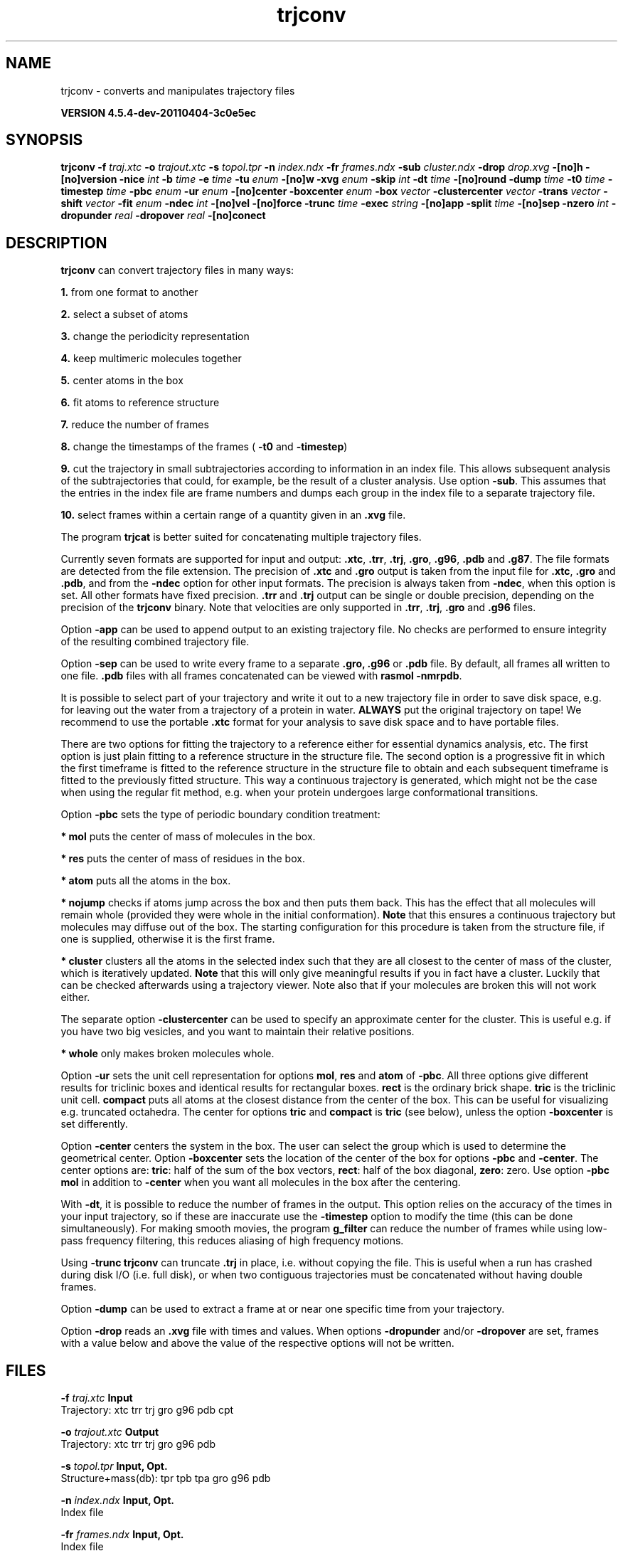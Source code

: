 .TH trjconv 1 "Mon 4 Apr 2011" "" "GROMACS suite, VERSION 4.5.4-dev-20110404-3c0e5ec"
.SH NAME
trjconv - converts and manipulates trajectory files

.B VERSION 4.5.4-dev-20110404-3c0e5ec
.SH SYNOPSIS
\f3trjconv\fP
.BI "\-f" " traj.xtc "
.BI "\-o" " trajout.xtc "
.BI "\-s" " topol.tpr "
.BI "\-n" " index.ndx "
.BI "\-fr" " frames.ndx "
.BI "\-sub" " cluster.ndx "
.BI "\-drop" " drop.xvg "
.BI "\-[no]h" ""
.BI "\-[no]version" ""
.BI "\-nice" " int "
.BI "\-b" " time "
.BI "\-e" " time "
.BI "\-tu" " enum "
.BI "\-[no]w" ""
.BI "\-xvg" " enum "
.BI "\-skip" " int "
.BI "\-dt" " time "
.BI "\-[no]round" ""
.BI "\-dump" " time "
.BI "\-t0" " time "
.BI "\-timestep" " time "
.BI "\-pbc" " enum "
.BI "\-ur" " enum "
.BI "\-[no]center" ""
.BI "\-boxcenter" " enum "
.BI "\-box" " vector "
.BI "\-clustercenter" " vector "
.BI "\-trans" " vector "
.BI "\-shift" " vector "
.BI "\-fit" " enum "
.BI "\-ndec" " int "
.BI "\-[no]vel" ""
.BI "\-[no]force" ""
.BI "\-trunc" " time "
.BI "\-exec" " string "
.BI "\-[no]app" ""
.BI "\-split" " time "
.BI "\-[no]sep" ""
.BI "\-nzero" " int "
.BI "\-dropunder" " real "
.BI "\-dropover" " real "
.BI "\-[no]conect" ""
.SH DESCRIPTION
\&\fB trjconv\fR can convert trajectory files in many ways:

\&\fB 1.\fR from one format to another

\&\fB 2.\fR select a subset of atoms

\&\fB 3.\fR change the periodicity representation

\&\fB 4.\fR keep multimeric molecules together

\&\fB 5.\fR center atoms in the box

\&\fB 6.\fR fit atoms to reference structure

\&\fB 7.\fR reduce the number of frames

\&\fB 8.\fR change the timestamps of the frames 
\&(\fB \-t0\fR and \fB \-timestep\fR)

\&\fB 9.\fR cut the trajectory in small subtrajectories according
\&to information in an index file. This allows subsequent analysis of
\&the subtrajectories that could, for example, be the result of a
\&cluster analysis. Use option \fB \-sub\fR.
\&This assumes that the entries in the index file are frame numbers and
\&dumps each group in the index file to a separate trajectory file.

\&\fB 10.\fR select frames within a certain range of a quantity given
\&in an \fB .xvg\fR file.


\&The program \fB trjcat\fR is better suited for concatenating multiple trajectory files.
\&


\&Currently seven formats are supported for input and output:
\&\fB .xtc\fR, \fB .trr\fR, \fB .trj\fR, \fB .gro\fR, \fB .g96\fR,
\&\fB .pdb\fR and \fB .g87\fR.
\&The file formats are detected from the file extension.
\&The precision of \fB .xtc\fR and \fB .gro\fR output is taken from the
\&input file for \fB .xtc\fR, \fB .gro\fR and \fB .pdb\fR,
\&and from the \fB \-ndec\fR option for other input formats. The precision
\&is always taken from \fB \-ndec\fR, when this option is set.
\&All other formats have fixed precision. \fB .trr\fR and \fB .trj\fR
\&output can be single or double precision, depending on the precision
\&of the \fB trjconv\fR binary.
\&Note that velocities are only supported in
\&\fB .trr\fR, \fB .trj\fR, \fB .gro\fR and \fB .g96\fR files.


\&Option \fB \-app\fR can be used to
\&append output to an existing trajectory file.
\&No checks are performed to ensure integrity
\&of the resulting combined trajectory file.


\&Option \fB \-sep\fR can be used to write every frame to a separate
\&\fB .gro, .g96\fR or \fB .pdb\fR file. By default, all frames all written to one file.
\&\fB .pdb\fR files with all frames concatenated can be viewed with
\&\fB rasmol \-nmrpdb\fR.


\&It is possible to select part of your trajectory and write it out
\&to a new trajectory file in order to save disk space, e.g. for leaving
\&out the water from a trajectory of a protein in water.
\&\fB ALWAYS\fR put the original trajectory on tape!
\&We recommend to use the portable \fB .xtc\fR format for your analysis
\&to save disk space and to have portable files.


\&There are two options for fitting the trajectory to a reference
\&either for essential dynamics analysis, etc.
\&The first option is just plain fitting to a reference structure
\&in the structure file. The second option is a progressive fit
\&in which the first timeframe is fitted to the reference structure 
\&in the structure file to obtain and each subsequent timeframe is 
\&fitted to the previously fitted structure. This way a continuous
\&trajectory is generated, which might not be the case when using the
\&regular fit method, e.g. when your protein undergoes large
\&conformational transitions.


\&Option \fB \-pbc\fR sets the type of periodic boundary condition
\&treatment:

\&\fB * mol\fR puts the center of mass of molecules in the box.

\&\fB * res\fR puts the center of mass of residues in the box.

\&\fB * atom\fR puts all the atoms in the box.

\&\fB * nojump\fR checks if atoms jump across the box and then puts
\&them back. This has the effect that all molecules
\&will remain whole (provided they were whole in the initial
\&conformation). \fB Note\fR that this ensures a continuous trajectory but
\&molecules may diffuse out of the box. The starting configuration
\&for this procedure is taken from the structure file, if one is
\&supplied, otherwise it is the first frame.

\&\fB * cluster\fR clusters all the atoms in the selected index
\&such that they are all closest to the center of mass of the cluster,
\&which is iteratively updated. \fB Note\fR that this will only give meaningful
\&results if you in fact have a cluster. Luckily that can be checked
\&afterwards using a trajectory viewer. Note also that if your molecules
\&are broken this will not work either.

\&The separate option \fB \-clustercenter\fR can be used to specify an
\&approximate center for the cluster. This is useful e.g. if you have
\&two big vesicles, and you want to maintain their relative positions.

\&\fB * whole\fR only makes broken molecules whole.


\&Option \fB \-ur\fR sets the unit cell representation for options
\&\fB mol\fR, \fB res\fR and \fB atom\fR of \fB \-pbc\fR.
\&All three options give different results for triclinic boxes and
\&identical results for rectangular boxes.
\&\fB rect\fR is the ordinary brick shape.
\&\fB tric\fR is the triclinic unit cell.
\&\fB compact\fR puts all atoms at the closest distance from the center
\&of the box. This can be useful for visualizing e.g. truncated
\&octahedra. The center for options \fB tric\fR and \fB compact\fR
\&is \fB tric\fR (see below), unless the option \fB \-boxcenter\fR
\&is set differently.


\&Option \fB \-center\fR centers the system in the box. The user can
\&select the group which is used to determine the geometrical center.
\&Option \fB \-boxcenter\fR sets the location of the center of the box
\&for options \fB \-pbc\fR and \fB \-center\fR. The center options are:
\&\fB tric\fR: half of the sum of the box vectors,
\&\fB rect\fR: half of the box diagonal,
\&\fB zero\fR: zero.
\&Use option \fB \-pbc mol\fR in addition to \fB \-center\fR when you
\&want all molecules in the box after the centering.


\&With \fB \-dt\fR, it is possible to reduce the number of 
\&frames in the output. This option relies on the accuracy of the times
\&in your input trajectory, so if these are inaccurate use the
\&\fB \-timestep\fR option to modify the time (this can be done
\&simultaneously). For making smooth movies, the program \fB g_filter\fR
\&can reduce the number of frames while using low\-pass frequency
\&filtering, this reduces aliasing of high frequency motions.


\&Using \fB \-trunc\fR \fB trjconv\fR can truncate \fB .trj\fR in place, i.e.
\&without copying the file. This is useful when a run has crashed
\&during disk I/O (i.e. full disk), or when two contiguous
\&trajectories must be concatenated without having double frames.


\&Option \fB \-dump\fR can be used to extract a frame at or near
\&one specific time from your trajectory.


\&Option \fB \-drop\fR reads an \fB .xvg\fR file with times and values.
\&When options \fB \-dropunder\fR and/or \fB \-dropover\fR are set,
\&frames with a value below and above the value of the respective options
\&will not be written.
.SH FILES
.BI "\-f" " traj.xtc" 
.B Input
 Trajectory: xtc trr trj gro g96 pdb cpt 

.BI "\-o" " trajout.xtc" 
.B Output
 Trajectory: xtc trr trj gro g96 pdb 

.BI "\-s" " topol.tpr" 
.B Input, Opt.
 Structure+mass(db): tpr tpb tpa gro g96 pdb 

.BI "\-n" " index.ndx" 
.B Input, Opt.
 Index file 

.BI "\-fr" " frames.ndx" 
.B Input, Opt.
 Index file 

.BI "\-sub" " cluster.ndx" 
.B Input, Opt.
 Index file 

.BI "\-drop" " drop.xvg" 
.B Input, Opt.
 xvgr/xmgr file 

.SH OTHER OPTIONS
.BI "\-[no]h"  "no    "
 Print help info and quit

.BI "\-[no]version"  "no    "
 Print version info and quit

.BI "\-nice"  " int" " 19" 
 Set the nicelevel

.BI "\-b"  " time" " 0     " 
 First frame (ps) to read from trajectory

.BI "\-e"  " time" " 0     " 
 Last frame (ps) to read from trajectory

.BI "\-tu"  " enum" " ps" 
 Time unit: \fB fs\fR, \fB ps\fR, \fB ns\fR, \fB us\fR, \fB ms\fR or \fB s\fR

.BI "\-[no]w"  "no    "
 View output \fB .xvg\fR, \fB .xpm\fR, \fB .eps\fR and \fB .pdb\fR files

.BI "\-xvg"  " enum" " xmgrace" 
 xvg plot formatting: \fB xmgrace\fR, \fB xmgr\fR or \fB none\fR

.BI "\-skip"  " int" " 1" 
 Only write every nr\-th frame

.BI "\-dt"  " time" " 0     " 
 Only write frame when t MOD dt = first time (ps)

.BI "\-[no]round"  "no    "
 Round measurements to nearest picosecond

.BI "\-dump"  " time" " \-1    " 
 Dump frame nearest specified time (ps)

.BI "\-t0"  " time" " 0     " 
 Starting time (ps) (default: don't change)

.BI "\-timestep"  " time" " 0     " 
 Change time step between input frames (ps)

.BI "\-pbc"  " enum" " none" 
 PBC treatment (see help text for full description): \fB none\fR, \fB mol\fR, \fB res\fR, \fB atom\fR, \fB nojump\fR, \fB cluster\fR or \fB whole\fR

.BI "\-ur"  " enum" " rect" 
 Unit\-cell representation: \fB rect\fR, \fB tric\fR or \fB compact\fR

.BI "\-[no]center"  "no    "
 Center atoms in box

.BI "\-boxcenter"  " enum" " tric" 
 Center for \-pbc and \-center: \fB tric\fR, \fB rect\fR or \fB zero\fR

.BI "\-box"  " vector" " 0 0 0" 
 Size for new cubic box (default: read from input)

.BI "\-clustercenter"  " vector" " 0 0 0" 
 Optional starting point for pbc cluster option

.BI "\-trans"  " vector" " 0 0 0" 
 All coordinates will be translated by trans. This can advantageously be combined with \-pbc mol \-ur compact.

.BI "\-shift"  " vector" " 0 0 0" 
 All coordinates will be shifted by framenr*shift

.BI "\-fit"  " enum" " none" 
 Fit molecule to ref structure in the structure file: \fB none\fR, \fB rot+trans\fR, \fB rotxy+transxy\fR, \fB translation\fR, \fB transxy\fR or \fB progressive\fR

.BI "\-ndec"  " int" " 3" 
 Precision for .xtc and .gro writing in number of decimal places

.BI "\-[no]vel"  "yes   "
 Read and write velocities if possible

.BI "\-[no]force"  "no    "
 Read and write forces if possible

.BI "\-trunc"  " time" " \-1    " 
 Truncate input trajectory file after this time (ps)

.BI "\-exec"  " string" " " 
 Execute command for every output frame with the frame number as argument

.BI "\-[no]app"  "no    "
 Append output

.BI "\-split"  " time" " 0     " 
 Start writing new file when t MOD split = first time (ps)

.BI "\-[no]sep"  "no    "
 Write each frame to a separate .gro, .g96 or .pdb file

.BI "\-nzero"  " int" " 0" 
 If the \-sep flag is set, use these many digits for the file numbers and prepend zeros as needed

.BI "\-dropunder"  " real" " 0     " 
 Drop all frames below this value

.BI "\-dropover"  " real" " 0     " 
 Drop all frames above this value

.BI "\-[no]conect"  "no    "
 Add conect records when writing \fB .pdb\fR files. Useful for visualization of non\-standard molecules, e.g. coarse grained ones

.SH SEE ALSO
.BR gromacs(7)

More information about \fBGROMACS\fR is available at <\fIhttp://www.gromacs.org/\fR>.
